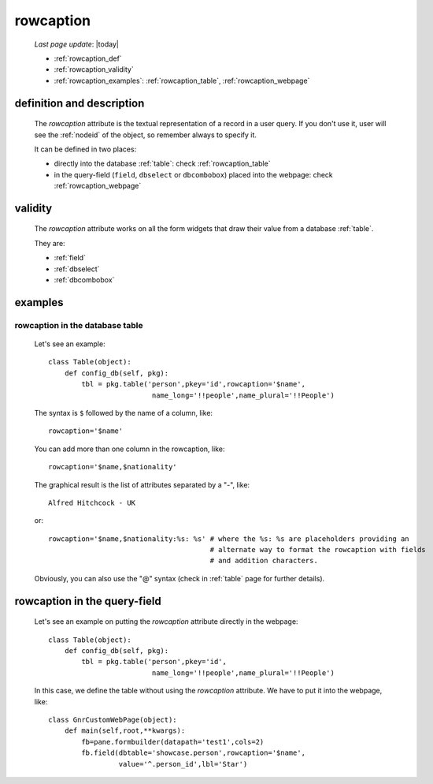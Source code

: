 .. _rowcaption:

==========
rowcaption
==========
    
    *Last page update*: |today|
    
    * :ref:`rowcaption_def`
    * :ref:`rowcaption_validity`
    * :ref:`rowcaption_examples`: :ref:`rowcaption_table`, :ref:`rowcaption_webpage`

.. _rowcaption_def:

definition and description
==========================

    The *rowcaption* attribute is the textual representation of a record in a user query.
    If you don't use it, user will see the :ref:`nodeid` of the object, so remember
    always to specify it.
    
    It can be defined in two places:
    
    * directly into the database :ref:`table`: check :ref:`rowcaption_table`
    * in the query-field (``field``, ``dbselect`` or ``dbcombobox``) placed into the webpage: check :ref:`rowcaption_webpage`
    
.. _rowcaption_validity:

validity
========

    The *rowcaption* attribute works on all the form widgets that draw their value from a database :ref:`table`.
    
    They are:
    
    * :ref:`field`
    * :ref:`dbselect`
    * :ref:`dbcombobox`
    
.. _rowcaption_examples:
    
examples
========
    
.. _rowcaption_table:

rowcaption in the database table
--------------------------------

    Let's see an example::

        class Table(object):
            def config_db(self, pkg):
                tbl = pkg.table('person',pkey='id',rowcaption='$name',
                                 name_long='!!people',name_plural='!!People')

    The syntax is ``$`` followed by the name of a column, like::

        rowcaption='$name'

    You can add more than one column in the rowcaption, like::

        rowcaption='$name,$nationality'

    The graphical result is the list of attributes separated by a "-", like::

        Alfred Hitchcock - UK

    or::

        rowcaption='$name,$nationality:%s: %s' # where the %s: %s are placeholders providing an
                                               # alternate way to format the rowcaption with fields
                                               # and addition characters.

    Obviously, you can also use the "@" syntax (check in :ref:`table` page for further details).

.. _rowcaption_webpage:

rowcaption in the query-field
=============================

    Let's see an example on putting the *rowcaption* attribute directly in the webpage::

        class Table(object):
            def config_db(self, pkg):
                tbl = pkg.table('person',pkey='id',
                                 name_long='!!people',name_plural='!!People')

    In this case, we define the table without using the *rowcaption* attribute. We have to put it into the webpage, like::

        class GnrCustomWebPage(object):
            def main(self,root,**kwargs):
                fb=pane.formbuilder(datapath='test1',cols=2)
                fb.field(dbtable='showcase.person',rowcaption='$name',
                         value='^.person_id',lbl='Star')
